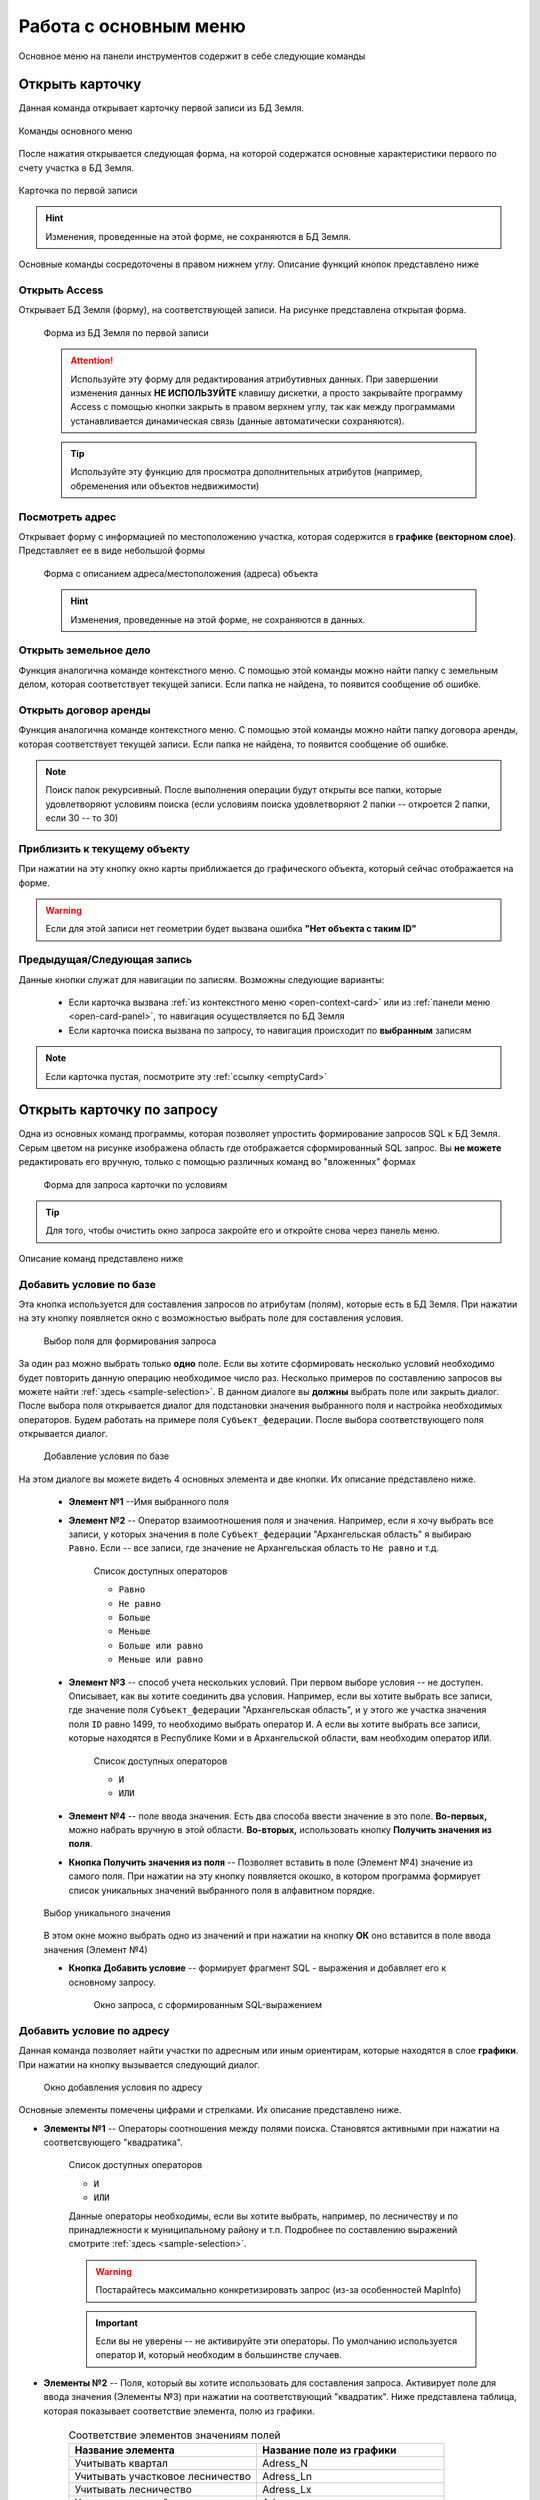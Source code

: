 Работа с основным меню
================================================
Основное меню на панели инструментов содержит в себе следующие команды

.. _open-card-panel:
Открыть карточку
------------------------------------------------------------
Данная команда открывает карточку первой записи из БД Земля. 

.. figure:: img/menuPanelCommand.png
    :align: center
    :alt: Команды основного меню
    :name: Команды основного меню

    Команды основного меню

После нажатия открывается следующая форма, на которой содержатся основные характеристики первого по счету участка в БД Земля. 

.. figure:: img/firstRawCard.png
    :align: center
    :alt: Карточка по первой записи
    :name: Карточка по первой записи

    Карточка по первой записи

.. hint:: Изменения, проведенные на этой форме, не сохраняются в БД Земля.

Основные команды сосредоточены в правом нижнем углу. Описание функций кнопок представлено ниже

Открыть Access
++++++++++++++
Открывает БД Земля (форму), на соответствующей записи. На рисунке представлена открытая форма. 

    .. figure:: img/accessForm.png
        :align: center
        :alt: Карточка по первой записи
        :name: Карточка по первой записи

        Форма из БД Земля по первой записи

    .. attention:: Используйте эту форму для редактирования атрибутивных данных. При завершении изменения данных **НЕ ИСПОЛЬЗУЙТЕ** клавишу дискетки, а просто закрывайте программу Access c помощью кнопки закрыть в правом верхнем углу, так как между программами устанавливается динамическая связь (данные автоматически сохраняются).
    .. tip:: Используйте эту функцию для просмотра дополнительных атрибутов (например, обременения или объектов недвижимости)

Посмотреть адрес
+++++++++++++++++
Открывает форму с информацией по местоположению участка, которая содержится в **графике (векторном слое)**. Представляет ее в виде небольшой формы   

    .. figure:: img/addressForm.png
        :align: center
        :alt: Форма адреса
        :name: Форма адреса
        :scale: 80%

        Форма с описанием адреса/местоположения (адреса) объекта

    .. hint:: Изменения, проведенные на этой форме, не сохраняются в данных.

.. _openFolder:

Открыть земельное дело
++++++++++++++++++++++
Функция аналогична команде контекстного меню. С помощью этой команды можно найти папку с земельным делом, которая соответствует текущей записи. Если папка не найдена, то появится сообщение об ошибке.

Открыть договор аренды
++++++++++++++++++++++
Функция аналогична команде контекстного меню. С помощью этой команды можно найти папку договора аренды, которая соответствует текущей записи. Если папка не найдена, то появится сообщение об ошибке.

.. note:: Поиск папок рекурсивный. После выполнения операции будут открыты все папки, которые удовлетворяют условиям поиска (если условиям поиска удовлетворяют 2 папки -- откроется 2 папки, если 30  -- то 30)

.. _zoomToObject:

Приблизить к текущему объекту
+++++++++++++++++++++++++++++
При нажатии на эту кнопку окно карты приближается до графического объекта, который сейчас отображается на форме. 

.. warning:: Если для этой записи нет геометрии будет вызвана ошибка **"Нет объекта с таким ID"**

.. _navigation:

Предыдущая/Следующая запись
+++++++++++++++++++++++++++

Данные кнопки служат для навигации по записям. Возможны следующие варианты:

    + Если карточка вызвана :ref:`из контекстного меню <open-context-card>`  или из :ref:`панели меню <open-card-panel>`, то навигация осуществляется по БД Земля
    + Если карточка поиска вызвана по запросу, то навигация происходит по **выбранным** записям

.. note:: Если карточка пустая, посмотрите эту :ref:`ссылку <emptyСard>` 

Открыть карточку по запросу
-----------------------------
Одна из основных команд программы, которая позволяет упростить формирование запросов SQL к БД Земля. Серым цветом на рисунке изображена область где отображается сформированный SQL запрос. Вы **не можете** редактировать его вручную, только с помощью различных команд во "вложенных" формах

    .. figure:: img/queryMenu.png
        :align: center
        :alt: Форма запроса
        :name: Форма запроса
        :scale: 80%

        Форма для запроса карточки по условиям

.. tip:: Для того, чтобы очистить окно запроса закройте его и откройте снова через панель меню.


Описание команд представлено ниже

Добавить условие по базе
++++++++++++++++++++++++
Эта кнопка используется для составления запросов по атрибутам (полям), которые есть в БД Земля. 
При нажатии на эту кнопку появляется окно с возможностью выбрать поле для составления условия. 

    .. figure:: img/selectField.png
        :align: center
        :alt: Выбор поля для формирования запроса
        :name: Выбор поля для формирования запроса
        :scale: 80%

        Выбор поля для формирования запроса

За один раз можно выбрать только **одно** поле. Если вы хотите сформировать несколько условий необходимо будет повторить данную операцию необходимое число раз. Несколько примеров по составлению запросов вы можете найти :ref:`здесь <sample-selection>`. В данном диалоге вы  **должны** выбрать поле или закрыть диалог. После выбора поля открывается диалог для подстановки значения выбранного поля и настройка необходимых операторов. Будем работать на примере поля ``Субъект_федерации``. После выбора соответствующего поля открывается диалог. 

    .. figure:: img/addConditionBase.png
        :align: center
        :alt: Добавление условия по базе
        :name: Добавление условия по базе
        :scale: 80%

        Добавление условия по базе

На этом диалоге вы можете видеть 4 основных элемента и две кнопки. Их описание представлено ниже.

        + **Элемент №1** --Имя выбранного поля
        + **Элемент №2** -- Оператор взаимоотношения поля и значения. Например, если я хочу выбрать все записи, у которых значения в поле ``Субъект_федерации`` "Архангельская область" я выбираю ``Равно``. Если -- все записи, где значение не Архангельская область то ``Не равно`` и т.д. 

            Список доступных операторов

            * ``Равно``
            * ``Не равно``
            * ``Больше``
            * ``Меньше``
            * ``Больше или равно``
            * ``Меньше или равно``

        + **Элемент №3** -- способ учета нескольких условий. При первом выборе условия -- не доступен. Описывает, как вы хотите соединить два условия. Например, если вы хотите выбрать все записи, где значение поля ``Субъект_федерации`` "Архангельская область", и у этого же участка значения поля ``ID`` равно 1499, то необходимо выбрать оператор ``И``. А если вы хотите выбрать все записи, которые находятся в Республике Коми и в Архангельской области, вам необходим оператор ``ИЛИ``.

            Список доступных операторов

            * ``И``
            * ``ИЛИ``

        + **Элемент №4** -- поле ввода значения. Есть два способа ввести значение в это поле. **Во-первых,** можно набрать вручную в этой области. **Во-вторых,** использовать кнопку **Получить значения из поля**.
        + **Кнопка Получить значения из поля** -- Позволяет вставить в поле (Элемент №4) значение из самого поля. При нажатии на эту кнопку появляется окошко, в котором программа формирует список уникальных значений выбранного поля в алфавитном порядке. 

        .. figure:: img/selectUniqValue.png
            :align: center
            :alt: Выбор уникального значения
            :name: Выбор уникального значения
            :scale: 80%

            Выбор уникального значения

        В этом окне можно выбрать одно из значений и при нажатии на кнопку **ОК** оно вставится в поле ввода значения (Элемент №4) 
        
        + **Кнопка Добавить условие** -- формирует фрагмент SQL - выражения и добавляет его к основному запросу. 

            .. figure:: img/sqlQuery.png
                :align: center
                :alt: Окно запроса, с сформированным SQL-выражением
                :name: Окно запроса, с сформированным SQL-выражением
                :scale: 80%

                Окно запроса, с сформированным SQL-выражением


Добавить условие по адресу
++++++++++++++++++++++++++
Данная команда позволяет найти участки по адресным или иным ориентирам, которые находятся в слое **графики**. При нажатии на кнопку вызывается следующий диалог. 

    .. figure:: img/selectAddress.png
        :align: center
        :alt: Окно добавления условия по адресу
        :name: Окно добавления условия по адресу
        :scale: 80%

        Окно добавления условия по адресу

Основные элементы помечены цифрами и стрелками. Их описание представлено ниже.

+ **Элементы №1** -- Операторы соотношения между полями поиска. Становятся активными при нажатии на соответсвующего "квадратика". 

    Список доступных операторов

    * ``И``
    * ``ИЛИ``

    Данные операторы необходимы, если вы хотите выбрать, например, по лесничеству и по принадлежности к муниципальному району и т.п. Подробнее по составлению выражений смотрите :ref:`здесь <sample-selection>`. 

    .. warning:: Постарайтесь максимально конкретизировать запрос (из-за особенностей MapInfo)
    .. important:: Если вы не уверены -- не активируйте эти операторы. По умолчанию используется оператор ``И``, который необходим в большинстве случаев.
    
    
+ **Элементы №2** -- Поля, который вы хотите использовать для составления запроса. Активирует поле для ввода значения (Элементы №3) при нажатии на соответствующий "квадратик". Ниже представлена таблица, которая показывает соответствие элемента, полю из графики.

    .. csv-table:: Соответствие элементов значениям полей 
        :header: "Название элемента", "Название поле из графики"
        :widths: 20, 20

        "Учитывать квартал", "Adress_N"
        "Учитывать участковое лесничество", "Adress_Ln"
        "Учитывать лесничество", "Adress_Lx"
        "Учитывать мун.район", "Adress_mr"

+ **Элементы №3** -- Поля для ввода значений. В эти поля можно заносить интересующее значение вручную или получив из соответствующей колонки. Для этого необходимо нажать кнопку **"Из поля" (Элементы №4)**

    .. figure:: img/selectUniqValueAdress.png
        :align: center
        :alt: Окно добавления уникального значения
        :name: Окно добавления уникального значения
        :scale: 80%

        Окно добавления уникального значения

Программа построит уникальный список значений и предложит выбрать одно из значений, после чего запишет его в поле.

Кнопка **Добавить к запросу** формирует фрагмент SQL - выражения и добавляет его к основному запросу

    .. figure:: img/sqlQueryAdress.png
        :align: center
        :alt: Окно запроса, с сформированным SQL-выражением
        :name: Окно запроса, с сформированным SQL-выражением
        :scale: 80%

        Окно запроса, с сформированным SQL-выражением

Выполнить запрос
++++++++++++++++++++++++
Делает запрос по базе и открывает карточку поиска по выбранным записям. Если запрос не сформирован -- закрывает диалог. Если запрос сформирован выполняет его. 

.. note:: Если карточка пустая посмотрите :ref:`здесь <emptyСard>` 

Вывести истекающие декларации
-----------------------------
Эта функция позволяет вывести декларации (файл XLS указанный в параметрах), срок действия которых истекает через заданный срок. 

    .. figure:: img/endDecl.png
        :align: center
        :alt: Заканчивающиеся декларации
        :name: Заканчивающиеся декларации
        :scale: 80%

        Форма отбора заканчивающихся деклараций
По результатам выполнения появится и отобразится табличка *endDecl*, в которой будут содержатся все истекающие декларации

.. note:: Пока вы не выполнили новый запрос, табличка *endDecl* будет доступна 


Выход из программы
-----------------------------
Закрывает программу и все открытые таблицы

.. tip:: Если вы случайно выполнили эту операцию, вы можете либо перезапустить программу, открыв рабочий набор, либо вы можете использовать команду панели меню **Программы > Запустить программу MapBasic** и выбрать файл ``mainCode\Lukoil.MBX``


Ваша версия программы
-----------------------------
Вызывает окно, в котором написана текущая версия программы